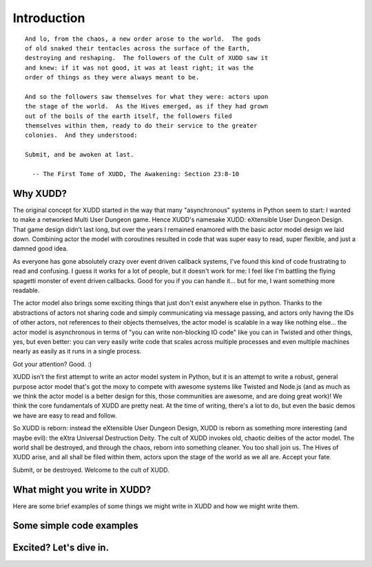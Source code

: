 ============
Introduction
============

::

   And lo, from the chaos, a new order arose to the world.  The gods
   of old snaked their tentacles across the surface of the Earth,
   destroying and reshaping.  The followers of the Cult of XUDD saw it
   and knew: if it was not good, it was at least right; it was the
   order of things as they were always meant to be.

   And so the followers saw themselves for what they were: actors upon
   the stage of the world.  As the Hives emerged, as if they had grown
   out of the boils of the earth itself, the followers filed
   themselves within them, ready to do their service to the greater
   colonies.  And they understood:

   Submit, and be awoken at last.

     -- The First Tome of XUDD, The Awakening: Section 23:8-10


Why XUDD?
=========

.. todo:: remove the first-person'yness from this.

The original concept for XUDD started in the way that many
"asynchronous" systems in Python seem to start: I wanted to make a
networked Multi User Dungeon game.  Hence XUDD's namesake XUDD:
eXtensible User Dungeon Design.  That game design didn't last long,
but over the years I remained enamored with the basic actor model
design we laid down.  Combining actor the model with coroutines
resulted in code that was super easy to read, super flexible, and just
a damned good idea.

As everyone has gone absolutely crazy over event driven callback
systems, I've found this kind of code frustrating to read and
confusing.  I guess it works for a lot of people, but it doesn't work
for me: I feel like I'm battling the flying spagetti monster of event
driven callbacks.  Good for you if you can handle it... but for me, I
want something more readable.

The actor model also brings some exciting things that just don't exist
anywhere else in python.  Thanks to the abstractions of actors not
sharing code and simply communicating via message passing, and actors
only having the IDs of other actors, not references to their objects
themselves, the actor model is scalable in a way like nothing
else... the actor model is asynchronous in terms of "you can write
non-blocking IO code" like you can in Twisted and other things, yes,
but even better: you can very easily write code that scales across
multiple processes and even multiple machines nearly as easily as it
runs in a single process.

Got your attention?  Good. :)

XUDD isn't the first attempt to write an actor model system in Python,
but it is an attempt to write a robust, general purpose actor model
that's got the moxy to compete with awesome systems like Twisted and
Node.js (and as much as we think the actor model is a better design
for this, those communities are awesome, and are doing great work)!
We think the core fundamentals of XUDD are pretty neat.  At the time
of writing, there's a lot to do, but even the basic demos we have are
easy to read and follow.

So XUDD is reborn: instead the eXtensible User Dungeon Design, XUDD is
reborn as something more interesting (and maybe evil): the eXtra
Universal Destruction Deity.  The cult of XUDD invokes old, chaotic
deities of the actor model.  The world shall be destroyed, and through
the chaos, reborn into something cleaner.  You too shall join us.  The
Hives of XUDD arise, and all shall be filed within them, actors upon
the stage of the world as we all are.  Accept your fate.

Submit, or be destroyed.  Welcome to the cult of XUDD.


What might you write in XUDD?
=============================

Here are some brief examples of some things we might write in XUDD and
how we might write them.

.. todo:: web applications
.. todo:: mmorpg
.. todo:: distributed data crunching
.. todo:: pump.io type system


Some simple code examples
=========================


Excited?  Let's dive in.
========================

